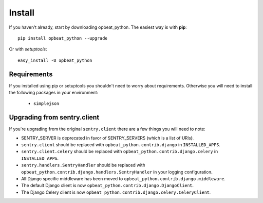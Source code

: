 Install
=======

If you haven't already, start by downloading opbeat_python. The easiest way is with **pip**::

	pip install opbeat_python --upgrade

Or with *setuptools*::

	easy_install -U opbeat_python

Requirements
------------

If you installed using pip or setuptools you shouldn't need to worry about requirements. Otherwise
you will need to install the following packages in your environment:

 - ``simplejson``

Upgrading from sentry.client
----------------------------

If you're upgrading from the original ``sentry.client`` there are a few things you will need to note:

* SENTRY_SERVER is deprecated in favor of SENTRY_SERVERS (which is a list of URIs).
* ``sentry.client`` should be replaced with ``opbeat_python.contrib.django`` in ``INSTALLED_APPS``.
* ``sentry.client.celery`` should be replaced with ``opbeat_python.contrib.django.celery`` in ``INSTALLED_APPS``.
* ``sentry.handlers.SentryHandler`` should be replaced with ``opbeat_python.contrib.django.handlers.SentryHandler``
  in your logging configuration.
* All Django specific middleware has been moved to ``opbeat_python.contrib.django.middleware``.
* The default Django client is now ``opbeat_python.contrib.django.DjangoClient``.
* The Django Celery client is now ``opbeat_python.contrib.django.celery.CeleryClient``.
